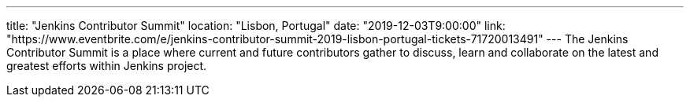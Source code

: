 ---
title: "Jenkins Contributor Summit"
location: "Lisbon, Portugal"
date: "2019-12-03T9:00:00"
link: "https://www.eventbrite.com/e/jenkins-contributor-summit-2019-lisbon-portugal-tickets-71720013491"
---
The Jenkins Contributor Summit is a place where current and future contributors gather to discuss, learn and collaborate on the latest and greatest efforts within Jenkins project.
